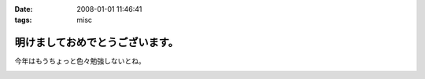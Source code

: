 :date: 2008-01-01 11:46:41
:tags: misc

===========================================
明けましておめでとうございます。
===========================================

今年はもうちょっと色々勉強しないとね。


.. :extend type: text/html
.. :extend:



.. :comments:
.. :comment id: 2008-01-19.7293199431
.. :title: Re:明けましておめでとうございます。
.. :author: D.F.Mac.
.. :date: 2008-01-19 22:18:51
.. :email: 
.. :url: 
.. :body:
.. D.F.Mac.です。あけましておめでとうございます。
.. 今年もよろしくお願いします。
.. 
.. さて、今年の勉強ネタですが
.. ・人間がプログラムを書かずにソフトウエアを作る方法
.. ・人間がプログラムを書かずに機械がプログラムを出力した結果、人間が修正するハメになることを防止する方法
.. について、考えませんか？
.. 
.. 早く業界構造を変えて、
.. http://mtg.upf.edu/reactable/
.. http://www.youtube.com/watch?v=0h-RhyopUmc
.. こういった面白そうな研究に没頭したい。これは楽しそうだ。
.. 
.. というわけで、キックオフを兼ねて、新年会しましょう。よろしくお願いします。


.. image:: 20080101_akita.*
   :width: 33%

